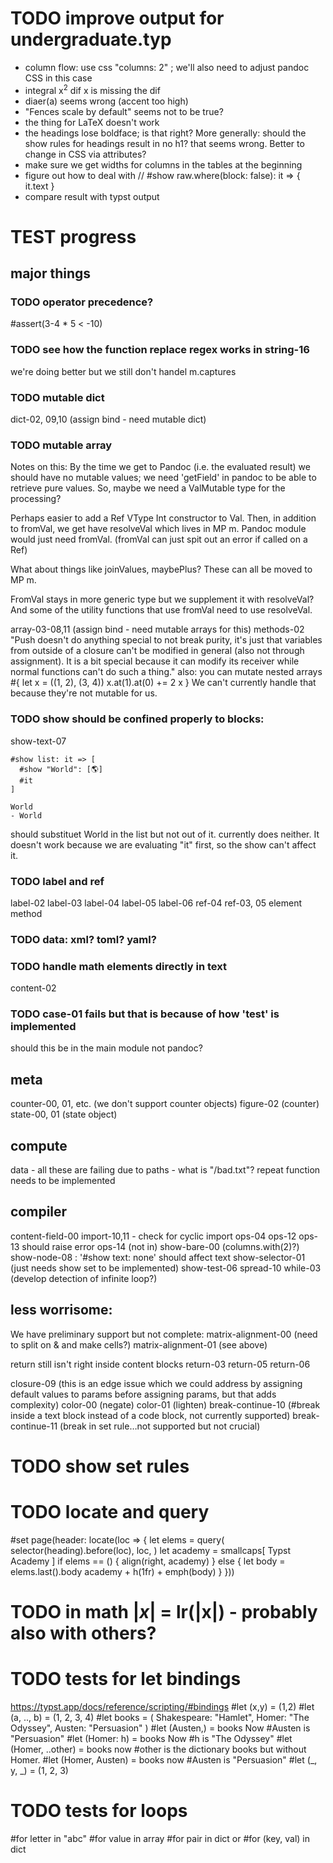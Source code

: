 * TODO improve output for undergraduate.typ
- column flow:
  use css "columns: 2" ; we'll also need to adjust pandoc CSS in this case
- integral x^2 dif x
  is missing the dif
- diaer(a) seems wrong (accent too high)
- "Fences scale by default" seems not to be true?
- the thing for LaTeX doesn't work
- the headings lose boldface; is that right?  More generally: should the show rules for headings result in no h1? that seems wrong.  Better to change in CSS via attributes?
- make sure we get widths for columns in the tables at the beginning
- figure out how to deal with
  // #show raw.where(block: false): it => { it.text }
- compare result with typst output
* TEST progress
** major things
*** TODO operator precedence?
#assert(3-4 * 5 < -10)
*** TODO see how the function replace regex works in string-16
we're doing better but we still don't handel m.captures
*** TODO mutable dict
dict-02, 09,10 (assign bind - need mutable dict)
*** TODO mutable array
Notes on this:
By the time we get to Pandoc (i.e. the evaluated result) we should have no mutable values; we need 'getField' in pandoc to be able to retrieve pure values.
So, maybe we need a ValMutable type for the processing?

Perhaps easier to add a Ref VType Int constructor to Val.
Then, in addition to fromVal, we get have resolveVal which lives in MP m.
Pandoc module would just need fromVal.  (fromVal can just spit out an error if called on a Ref)

What about things like joinValues, maybePlus?
These can all be moved to MP m.

FromVal stays in more generic type but we supplement it with
resolveVal?  And some of the utility functions that use fromVal need to use resolveVal.

array-03-08,11 (assign bind - need mutable arrays for this)
methods-02
"Push doesn't do anything special to not break purity, it's just that variables from outside of a closure can't be modified in general (also not through assignment). It is a bit special because it can modify its receiver while normal functions can't do such a thing."
also:
you can mutate nested arrays
#{
  let x = ((1, 2), (3, 4))
  x.at(1).at(0) += 2
  x
}
We can't currently handle that because they're not mutable for us.
*** TODO show should be confined properly to blocks:
show-text-07
#+begin_example
#show list: it => [
  #show "World": [🌎]
  #it
]

World
- World
#+end_example

should substituet World in the list but not out of it. currently does neither.
It doesn't work because we are evaluating "it" first, so the show can't affect it.
*** TODO label and ref
label-02
label-03
label-04
label-05
label-06
ref-04
ref-03, 05 element method
*** TODO data: xml? toml? yaml?
*** TODO handle math elements directly in text
content-02
*** TODO case-01 fails but that is because of how 'test' is implemented
should this be in the main module not pandoc?
** meta
counter-00, 01, etc. (we don't support counter objects)
figure-02 (counter)
state-00, 01 (state object)
** compute
data - all these are failing due to paths - what is "/bad.txt"?
repeat function needs to be implemented
** compiler
content-field-00
import-10,11 - check for cyclic import
ops-04
ops-12
ops-13 should raise error
ops-14  (not in)
show-bare-00 (columns.with(2)?)
show-node-08 : '#show text: none' should affect text
show-selector-01 (just needs show set to be implemented)
show-test-06
spread-10
while-03 (develop detection of infinite loop?)
** less worrisome:
We have preliminary support but not complete:
matrix-alignment-00 (need to split on & and make cells?)
matrix-alignment-01 (see above)

 return still isn't right inside content blocks return-03 return-05 return-06

closure-09 (this is an edge issue which we could address by assigning default values to params before assigning params, but that adds complexity)
color-00 (negate)
color-01 (lighten)
break-continue-10 (#break inside a text block instead of a code block, not currently supported)
break-continue-11 (break in set rule...not supported but not crucial)
* TODO show set rules
* TODO locate and query
#set page(header: locate(loc => {
  let elems = query(
    selector(heading).before(loc),
    loc,
  )
  let academy = smallcaps[
    Typst Academy
  ]
  if elems == () {
    align(right, academy)
  } else {
    let body = elems.last().body
    academy + h(1fr) + emph(body)
  }
}))
* TODO in math $|x|$ = lr(|x|) - probably also with others?
* TODO tests for let bindings
https://typst.app/docs/reference/scripting/#bindings
#let (x,y) = (1,2)
#let  (a, .., b) = (1, 2, 3, 4)
#let books = (
  Shakespeare: "Hamlet",
  Homer: "The Odyssey",
  Austen: "Persuasion"
)
#let (Austen,) = books
Now #Austen is "Persuasion"
#let (Homer: h) = books
Now #h is "The Odyssey"
#let (Homer, ..other) = books
now #other is the dictionary books but without Homer.
#let (Homer, Austen) = books
now #Austen is "Persuasion"
#let (_, y, _) = (1, 2, 3)

* TODO tests for loops
#for letter in "abc"
#for value in array
#for pair in dict
or
#for (key, val) in dict

